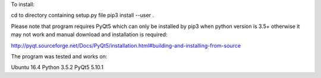 To install:

cd to directory containing setup.py file
pip3 install --user .

Please note that program requires PyQt5 which can only be installed by pip3 when python version is 3.5+
otherwise it may not work and manual download and installation is required:

http://pyqt.sourceforge.net/Docs/PyQt5/installation.html#building-and-installing-from-source

The program was tested and works on:

Ubuntu 16.4
Python 3.5.2
PyQt5 5.10.1
